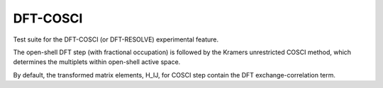 =========
DFT-COSCI
=========

Test suite for the DFT-COSCI (or DFT-RESOLVE) experimental feature.

The open-shell DFT step (with fractional occupation) is followed by
the Kramers unrestricted COSCI method, which determines the multiplets within open-shell active space.

By default, the transformed matrix elements, H_IJ, for COSCI step contain the DFT exchange-correlation term.

